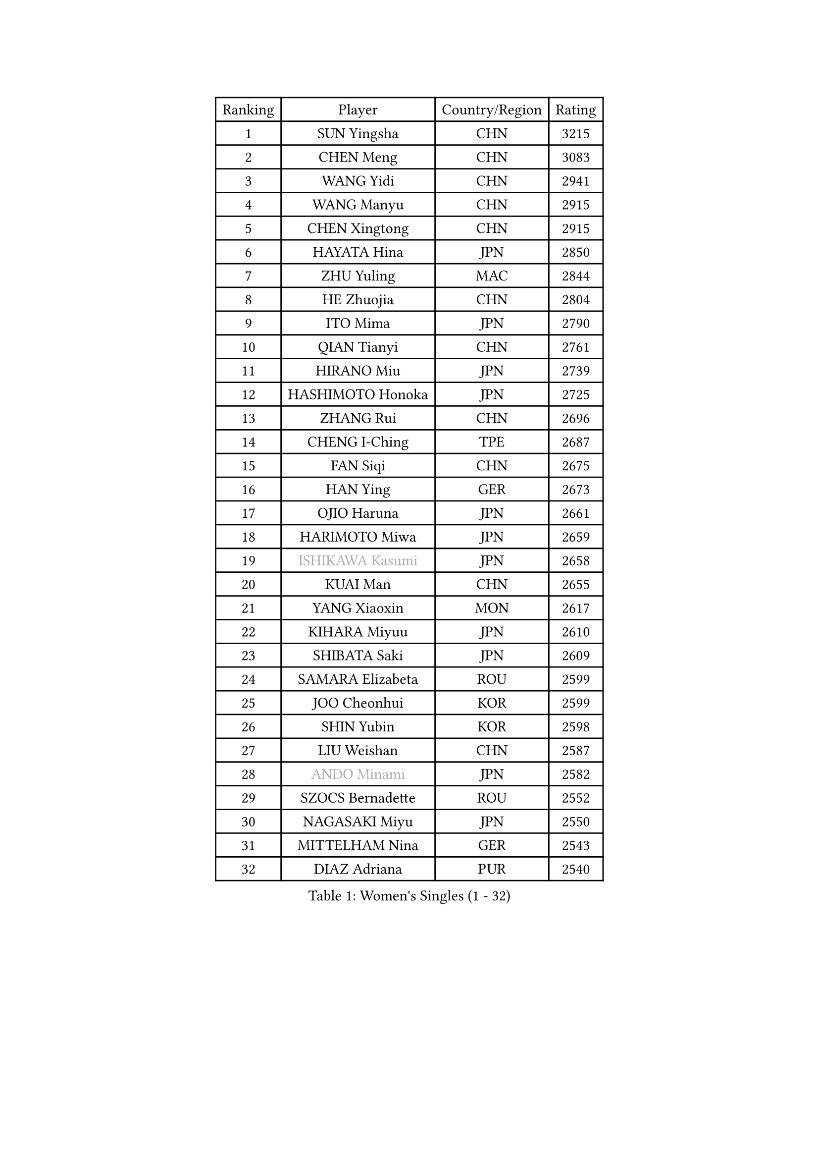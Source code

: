 
#set text(font: ("Courier New", "NSimSun"))
#figure(
  caption: "Women's Singles (1 - 32)",
    table(
      columns: 4,
      [Ranking], [Player], [Country/Region], [Rating],
      [1], [SUN Yingsha], [CHN], [3215],
      [2], [CHEN Meng], [CHN], [3083],
      [3], [WANG Yidi], [CHN], [2941],
      [4], [WANG Manyu], [CHN], [2915],
      [5], [CHEN Xingtong], [CHN], [2915],
      [6], [HAYATA Hina], [JPN], [2850],
      [7], [ZHU Yuling], [MAC], [2844],
      [8], [HE Zhuojia], [CHN], [2804],
      [9], [ITO Mima], [JPN], [2790],
      [10], [QIAN Tianyi], [CHN], [2761],
      [11], [HIRANO Miu], [JPN], [2739],
      [12], [HASHIMOTO Honoka], [JPN], [2725],
      [13], [ZHANG Rui], [CHN], [2696],
      [14], [CHENG I-Ching], [TPE], [2687],
      [15], [FAN Siqi], [CHN], [2675],
      [16], [HAN Ying], [GER], [2673],
      [17], [OJIO Haruna], [JPN], [2661],
      [18], [HARIMOTO Miwa], [JPN], [2659],
      [19], [#text(gray, "ISHIKAWA Kasumi")], [JPN], [2658],
      [20], [KUAI Man], [CHN], [2655],
      [21], [YANG Xiaoxin], [MON], [2617],
      [22], [KIHARA Miyuu], [JPN], [2610],
      [23], [SHIBATA Saki], [JPN], [2609],
      [24], [SAMARA Elizabeta], [ROU], [2599],
      [25], [JOO Cheonhui], [KOR], [2599],
      [26], [SHIN Yubin], [KOR], [2598],
      [27], [LIU Weishan], [CHN], [2587],
      [28], [#text(gray, "ANDO Minami")], [JPN], [2582],
      [29], [SZOCS Bernadette], [ROU], [2552],
      [30], [NAGASAKI Miyu], [JPN], [2550],
      [31], [MITTELHAM Nina], [GER], [2543],
      [32], [DIAZ Adriana], [PUR], [2540],
    )
  )#pagebreak()

#set text(font: ("Courier New", "NSimSun"))
#figure(
  caption: "Women's Singles (33 - 64)",
    table(
      columns: 4,
      [Ranking], [Player], [Country/Region], [Rating],
      [33], [SHAN Xiaona], [GER], [2537],
      [34], [SATO Hitomi], [JPN], [2532],
      [35], [#text(gray, "FENG Tianwei")], [SGP], [2532],
      [36], [GUO Yuhan], [CHN], [2515],
      [37], [CHEN Yi], [CHN], [2511],
      [38], [YUAN Jia Nan], [FRA], [2508],
      [39], [QIN Yuxuan], [CHN], [2504],
      [40], [SUH Hyo Won], [KOR], [2501],
      [41], [KIM Hayeong], [KOR], [2501],
      [42], [POLCANOVA Sofia], [AUT], [2498],
      [43], [ZHU Chengzhu], [HKG], [2493],
      [44], [ZENG Jian], [SGP], [2491],
      [45], [JEON Jihee], [KOR], [2489],
      [46], [LIU Jia], [AUT], [2474],
      [47], [YANG Ha Eun], [KOR], [2468],
      [48], [SHI Xunyao], [CHN], [2465],
      [49], [ODO Satsuki], [JPN], [2463],
      [50], [YU Fu], [POR], [2453],
      [51], [LEE Eunhye], [KOR], [2451],
      [52], [BATRA Manika], [IND], [2424],
      [53], [LEE Zion], [KOR], [2412],
      [54], [BERGSTROM Linda], [SWE], [2410],
      [55], [QI Fei], [CHN], [2396],
      [56], [WU Yangchen], [CHN], [2394],
      [57], [MORI Sakura], [JPN], [2394],
      [58], [WANG Xiaotong], [CHN], [2390],
      [59], [ZHANG Lily], [USA], [2381],
      [60], [CHOI Hyojoo], [KOR], [2371],
      [61], [XU Yi], [CHN], [2365],
      [62], [DIACONU Adina], [ROU], [2363],
      [63], [SASAO Asuka], [JPN], [2359],
      [64], [PYON Song Gyong], [PRK], [2359],
    )
  )#pagebreak()

#set text(font: ("Courier New", "NSimSun"))
#figure(
  caption: "Women's Singles (65 - 96)",
    table(
      columns: 4,
      [Ranking], [Player], [Country/Region], [Rating],
      [65], [HAN Feier], [CHN], [2357],
      [66], [PAVADE Prithika], [FRA], [2356],
      [67], [SAWETTABUT Suthasini], [THA], [2351],
      [68], [LI Yu-Jhun], [TPE], [2349],
      [69], [PESOTSKA Margaryta], [UKR], [2339],
      [70], [HUANG Yi-Hua], [TPE], [2338],
      [71], [AKAE Kaho], [JPN], [2334],
      [72], [#text(gray, "YOO Eunchong")], [KOR], [2333],
      [73], [PARK Joohyun], [KOR], [2331],
      [74], [DOO Hoi Kem], [HKG], [2324],
      [75], [#text(gray, "BILENKO Tetyana")], [UKR], [2315],
      [76], [DRAGOMAN Andreea], [ROU], [2314],
      [77], [WAN Yuan], [GER], [2311],
      [78], [KIM Byeolnim], [KOR], [2310],
      [79], [NI Xia Lian], [LUX], [2308],
      [80], [KAUFMANN Annett], [GER], [2308],
      [81], [WINTER Sabine], [GER], [2306],
      [82], [XIAO Maria], [ESP], [2300],
      [83], [WANG Amy], [USA], [2298],
      [84], [ZONG Geman], [CHN], [2298],
      [85], [MESHREF Dina], [EGY], [2294],
      [86], [LIU Hsing-Yin], [TPE], [2292],
      [87], [AKULA Sreeja], [IND], [2292],
      [88], [LUTZ Charlotte], [FRA], [2290],
      [89], [ZARIF Audrey], [FRA], [2290],
      [90], [KIM Kum Yong], [PRK], [2287],
      [91], [CHIEN Tung-Chuan], [TPE], [2282],
      [92], [MUKHERJEE Sutirtha], [IND], [2280],
      [93], [PARANANG Orawan], [THA], [2279],
      [94], [#text(gray, "SOO Wai Yam Minnie")], [HKG], [2278],
      [95], [YOON Hyobin], [KOR], [2277],
      [96], [GUISNEL Oceane], [FRA], [2277],
    )
  )#pagebreak()

#set text(font: ("Courier New", "NSimSun"))
#figure(
  caption: "Women's Singles (97 - 128)",
    table(
      columns: 4,
      [Ranking], [Player], [Country/Region], [Rating],
      [97], [CHANG Li Sian Alice], [MAS], [2272],
      [98], [YANG Huijing], [CHN], [2272],
      [99], [#text(gray, "SOLJA Petrissa")], [GER], [2269],
      [100], [SURJAN Sabina], [SRB], [2266],
      [101], [LIU Yangzi], [AUS], [2265],
      [102], [CIOBANU Irina], [ROU], [2262],
      [103], [POTA Georgina], [HUN], [2260],
      [104], [YOKOI Sakura], [JPN], [2258],
      [105], [FAN Shuhan], [CHN], [2253],
      [106], [KUKULKOVA Tatiana], [SVK], [2252],
      [107], [YANG Yiyun], [CHN], [2252],
      [108], [KIM Nayeong], [KOR], [2251],
      [109], [IDESAWA Kyoka], [JPN], [2249],
      [110], [ZHANG Xiangyu], [CHN], [2247],
      [111], [#text(gray, "SUGASAWA Yukari")], [JPN], [2246],
      [112], [LAY Jian Fang], [AUS], [2246],
      [113], [MUKHERJEE Ayhika], [IND], [2244],
      [114], [#text(gray, "LI Yuqi")], [CHN], [2241],
      [115], [LUTZ Camille], [FRA], [2241],
      [116], [TAKAHASHI Bruna], [BRA], [2241],
      [117], [PICCOLIN Giorgia], [ITA], [2233],
      [118], [EERLAND Britt], [NED], [2231],
      [119], [ZAHARIA Elena], [ROU], [2231],
      [120], [SOLJA Amelie], [AUT], [2230],
      [121], [SHAO Jieni], [POR], [2229],
      [122], [MATELOVA Hana], [CZE], [2229],
      [123], [DE NUTTE Sarah], [LUX], [2227],
      [124], [#text(gray, "NG Wing Nam")], [HKG], [2226],
      [125], [CHEN Szu-Yu], [TPE], [2221],
      [126], [ZHANG Mo], [CAN], [2220],
      [127], [HAPONOVA Hanna], [UKR], [2218],
      [128], [SU Pei-Ling], [TPE], [2215],
    )
  )